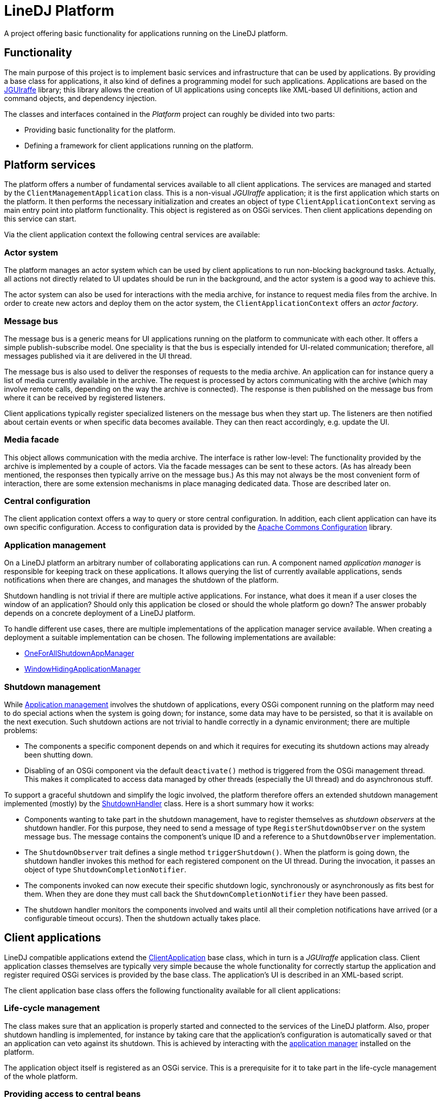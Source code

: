 = LineDJ Platform

A project offering basic functionality for applications running on the LineDJ
platform.

== Functionality

The main purpose of this project is to implement basic services and
infrastructure that can be used by applications. By providing a base class for
applications, it also kind of defines a programming model for such
applications. Applications are based on the
https://github.com/oheger/jguiraffe[JGUIraffe] library; this library allows the
creation of UI applications using concepts like XML-based UI definitions,
action and command objects, and dependency injection.

The classes and interfaces contained in the _Platform_ project can roughly be
divided into two parts:

* Providing basic functionality for the platform.
* Defining a framework for client applications running on the platform.

== Platform services

The platform offers a number of fundamental services available to all client
applications. The services are managed and started by the
`ClientManagementApplication` class. This is a non-visual _JGUIraffe_
application; it is the first application which starts on the platform. It then
performs the necessary initialization and creates an object of type
`ClientApplicationContext` serving as main entry point into platform
functionality. This object is registered as on OSGi services. Then client
applications depending on this service can start.

Via the client application context the following central services are
available:

=== Actor system

The platform manages an actor system which can be used by client applications
to run non-blocking background tasks. Actually, all actions not directly
related to UI updates should be run in the background, and the actor system is
a good way to achieve this.

The actor system can also be used for interactions with the media archive, for
instance to request media files from the archive. In order to create new actors
and deploy them on the actor system, the `ClientApplicationContext` offers an
_actor factory_.

=== Message bus

The message bus is a generic means for UI applications running on the platform
to communicate with each other. It offers a simple publish-subscribe model. One
speciality is that the bus is especially intended for UI-related communication;
therefore, all messages published via it are delivered in the UI thread.

The message bus is also used to deliver the responses of requests to the media
archive. An application can for instance query a list of media currently
available in the archive. The request is processed by actors communicating with
the archive (which may involve remote calls, depending on the way the archive
is connected). The response is then published on the message bus from where it
can be received by registered listeners.

Client applications typically register specialized listeners on the message bus
when they start up. The listeners are then notified about certain events or
when specific data becomes available. They can then react accordingly, e.g.
update the UI.

=== Media facade

This object allows communication with the media archive. The interface is
rather low-level: The functionality provided by the archive is implemented by a
couple of actors. Via the facade messages can be sent to these actors. (As has
already been mentioned, the responses then typically arrive on the message
bus.) As this may not always be the most convenient form of interaction, there
are some extension mechanisms in place managing dedicated data. Those are
described later on.

=== Central configuration

The client application context offers a way to query or store central
configuration. In addition, each client application can have its own specific
configuration. Access to configuration data is provided by the
http://commons.apache.org/proper/commons-configuration/[Apache Commons Configuration]
library.

=== Application management

On a LineDJ platform an arbitrary number of collaborating applications can run.
A component named _application manager_ is responsible for keeping track on
these applications. It allows querying the list of currently available
applications, sends notifications when there are changes, and manages the
shutdown of the platform.

Shutdown handling is not trivial if there are multiple active applications.
For instance, what does it mean if a user closes the window of an application?
Should only this application be closed or should the whole platform go down?
The answer probably depends on a concrete deployment of a LineDJ platform.

To handle different use cases, there are multiple implementations of the
application manager service available. When creating a deployment a suitable
implementation can be chosen. The following implementations are available:

* link:../appShutdownOneForAll[OneForAllShutdownAppManager]
* link:../appWindowHiding[WindowHidingApplicationManager]

=== Shutdown management

While <<Application management>> involves the shutdown of applications, every
OSGi component running on the platform may need to do special actions when the
system is going down; for instance, some data may have to be persisted, so that
it is available on the next execution. Such shutdown actions are not trivial to
handle correctly in a dynamic environment; there are multiple problems:

* The components a specific component depends on and which it requires for
  executing its shutdown actions may already been shutting down.
* Disabling of an OSGi component via the default `deactivate()` method is
  triggered from the OSGi management thread. This makes it complicated to
  access data managed by other threads (especially the UI thread) and do
  asynchronous stuff.

To support a graceful shutdown and simplify the logic involved, the platform
therefore offers an extended shutdown management implemented (mostly) by the
link:./src/main/scala/de/oliver_heger/linedj/platform/app/ShutdownHandler.scala[ShutdownHandler]
class. Here is a short summary how it works:

* Components wanting to take part in the shutdown management, have to register
  themselves as _shutdown observers_ at the shutdown handler. For this purpose,
  they need to send a message of type `RegisterShutdownObserver` on the system
  message bus. The message contains the component's unique ID and a reference
  to a `ShutdownObserver` implementation.
* The `ShutdownObserver` trait defines a single method `triggerShutdown()`.
  When the platform is going down, the shutdown handler invokes this method for
  each registered component on the UI thread. During the invocation, it passes
  an object of type `ShutdownCompletionNotifier`.
* The components invoked can now execute their specific shutdown logic,
  synchronously or asynchronously as fits best for them. When they are done
  they must call back the `ShutdownCompletionNotifier` they have been passed.
* The shutdown handler monitors the components involved and waits until all
  their completion notifications have arrived (or a configurable timeout
  occurs). Then the shutdown actually takes place.

== Client applications

LineDJ compatible applications extend the
link:src/main/scala/de/oliver_heger/linedj/platform/app/ClientApplication.scala[ClientApplication]
base class, which in turn is a _JGUIraffe_ application class. Client application
classes themselves are typically very simple because the whole functionality for
correctly startup the application and register required OSGi services is
provided by the base class. The application's UI is described in an XML-based
script.

The client application base class offers the following functionality available
for all client applications:

=== Life-cycle management

The class makes sure that an application is properly started and connected to
the services of the LineDJ platform. Also, proper shutdown handling is
implemented, for instance by taking care that the application's configuration
is automatically saved or that an application can veto against its shutdown.
This is achieved by interacting with the
<<Application management,application manager>> installed on the platform.

The application object itself is registered as an OSGi service. This is a
prerequisite for it to take part in the life-cycle management of the whole
platform.

=== Providing access to central beans

Each client application has access to the central `ClientApplicationContext`
object; it is stored as a property in the application base class. During
startup, the service objects described in the previous section are also added
to the application's bean context (the central configuration for dependency
injection), so that they are available for UI scripts and can be passed to
controller or event listener classes.

=== Configuration management

Each client application can have its own configuration in which it can store
persistent data. The base name of the configuration must be provided as a
constructor argument to the super class; this class then ensures that a
corresponding configuration file is created in the user's home directory.
Further information about naming conventions and how they can be adapted using
system properties can be found at the
link:src/main/scala/de/oliver_heger/linedj/platform/app/ApplicationStartup.scala[ApplicationStartup]
trait.

== Media Interface Extensions

Direct interactions with the media archive can be inconvenient due to the
low-level nature of the interface. In addition, it can be problematic if
multiple applications running on the platform send requests in parallel to the
archive and receive responses on the shared message bus. How can it be
determined which response is for which client? Another point is that multiple
client applications may request the same data from the media archive; should
data be fetched again (maybe via remote calls) that has already been retrieved
by the client platform?

To solve these problems, so-called _media interface extensions_ have been
introduced. The idea is that an extension manages specific data in a way global
for a client platform (i.e. the OSGi container hosting the platform and all
currently deployed client applications). Applications do not interact with the
media archive directly, but send a request to the corresponding extension which
also contains a callback for being notified when results become available or
state changes occur. This is referred to as a _consumer_ relation.

The extension is responsible for managing the data it controls: It will
typically send a request to the media archive when the first consumer request
is received. When the answer to the request arrives it is distributed to all
consumers currently registered. The extension is also free to cache the
response, so that new consumers requesting this data can be served instantly.

Extensions also keep track about the status of the archive: If it becomes
unavailable and available again later, or if a new scan for media data is
started, the data under its control is considered stale, and a new request is
sent (if still consumers are registered).

In the following the extensions available are shortly described. The source
code for extensions can be found in the
link:src/main/scala/de/oliver_heger/linedj/platform/mediaifc/ext[mediaifc.ext
package].

=== Media Archive Available extension
 
As the media archive can run on a remote machine, the connection can drop at
any time. This extension permanently monitors the current state of the archive
availability. Registered consumers receive an _archive available_ or _archive
unavailable_ notification as soon as a change in state is detected.
 
This is useful for applications that interact with the media archive. When the
archive is currently not available this can be reflected in the UI of the
application; for instance, menu items could be disabled.
 
=== Media Archive State Listener extension
 
With this extension update notifications about the state of the media archive
can be received. The state of the archive contains statistics information
about the data currently stored in the archive (such as the number of media or
songs, the total playback duration, etc.).
 
It is also possible that a scan for media is triggered. Then the archive
re-inspects the folder structure with media files and updates itself. This may
lead to changes in the list of media available.
 
Applications that rely on this information - for instance a media browser
application - can use this extension to keep track on changes in the amount of
data managed by the archive.
 
=== Available Media extension
 
_Available media_ is a data structure listing IDs and some meta data about all
media currently managed by the media archive. This is probably of interest for
many applications running on the platform allowing the user to do something
(browse, search, playback, ...) with media files. When a scan for media files
runs and changes are detected this information is updated automatically and
published to registered consumers. So this extension could be an alternative
to the _Media Archive State Listener_ extension for applications only
interested in media information.
 
=== Meta Data Cache extension
 
It is a frequent use case to display information about media and the songs
they contain. From the media archive the content of a medium can be queried
(there is even support for a listener registration if currently a scan is in
progress and the information about the medium is updated). Querying a medium
every time it is accessed by the user from the archive may be a waste of
bandwidth, especially if the user only works on a subset of media. Therefore,
this extension offers caching functionality on media.
 
To use this extension, media information is not directly requested from the
archive, but by sending a corresponding message on the message bus. The
message is received by the cache extension, and it checks whether data for
this medium is already contained in the cache. If so, an answer can be sent
directly to the consumer; otherwise, a request to the media archive is
created, and the consumer is given a response when this request is processed.
 
The cache can be configured with a maximum number of entries. When this limit
is reached media that have not been accessed recently are removed from the
cache (the cache has LRU semantics).
 
== Configuration
 
The following table lists the configuration options supported by the
_Platform_ module:

.Configuration settings of the Platform module
[cols="1,2",options="header"]
|====
| Setting | Description
| media.cacheSize | The number of entries that can be stored in the _Meta Data
Cache_ extension. When this limit is reached older media are removed from the
cache.
| platform.shutdownTimeout | Defines a timeout (in milliseconds) for the
shutdown handler to wait for the shutdown completed notifications of registered
shutdown observers. (Refer to <<Shutdown management>>.) After this time is
over, the shutdown takes place, no matter whether there are still outstanding
notifications.
|====

